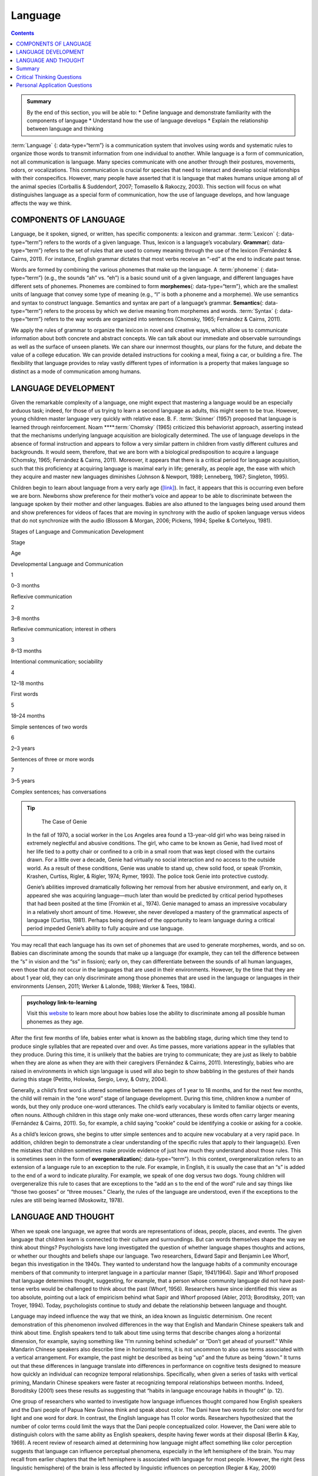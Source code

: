 ========
Language
========



.. contents::
   :depth: 3
..

.. admonition:: Summary

   By the end of this section, you will be able to: \* Define language
   and demonstrate familiarity with the components of language \*
   Understand how the use of language develops \* Explain the
   relationship between language and thinking

:term:`Language` {: data-type=“term”} is a communication system that
involves using words and systematic rules to organize those words to
transmit information from one individual to another. While language is a
form of communication, not all communication is language. Many species
communicate with one another through their postures, movements, odors,
or vocalizations. This communication is crucial for species that need to
interact and develop social relationships with their conspecifics.
However, many people have asserted that it is language that makes humans
unique among all of the animal species (Corballis & Suddendorf, 2007;
Tomasello & Rakoczy, 2003). This section will focus on what
distinguishes language as a special form of communication, how the use
of language develops, and how language affects the way we think.

COMPONENTS OF LANGUAGE
======================

Language, be it spoken, signed, or written, has specific components: a
lexicon and grammar. :term:`Lexicon` {: data-type=“term”} refers to the
words of a given language. Thus, lexicon is a language’s vocabulary.
**Grammar**\ {: data-type=“term”} refers to the set of rules that are
used to convey meaning through the use of the lexicon (Fernández &
Cairns, 2011). For instance, English grammar dictates that most verbs
receive an “-ed” at the end to indicate past tense.

Words are formed by combining the various phonemes that make up the
language. A :term:`phoneme` {: data-type=“term”} (e.g., the sounds “ah”
vs. “eh”) is a basic sound unit of a given language, and different
languages have different sets of phonemes. Phonemes are combined to form
**morphemes**\ {: data-type=“term”}, which are the smallest units of
language that convey some type of meaning (e.g., “I” is both a phoneme
and a morpheme). We use semantics and syntax to construct language.
Semantics and syntax are part of a language’s grammar. **Semantics**\ {:
data-type=“term”} refers to the process by which we derive meaning from
morphemes and words. :term:`Syntax` {: data-type=“term”} refers to the way
words are organized into sentences (Chomsky, 1965; Fernández & Cairns,
2011).

We apply the rules of grammar to organize the lexicon in novel and
creative ways, which allow us to communicate information about both
concrete and abstract concepts. We can talk about our immediate and
observable surroundings as well as the surface of unseen planets. We can
share our innermost thoughts, our plans for the future, and debate the
value of a college education. We can provide detailed instructions for
cooking a meal, fixing a car, or building a fire. The flexibility that
language provides to relay vastly different types of information is a
property that makes language so distinct as a mode of communication
among humans.

LANGUAGE DEVELOPMENT
====================

Given the remarkable complexity of a language, one might expect that
mastering a language would be an especially arduous task; indeed, for
those of us trying to learn a second language as adults, this might seem
to be true. However, young children master language very quickly with
relative ease. B. F. :term:`Skinner`
(1957) proposed that language is learned through reinforcement. Noam
****:term:`Chomsky` (1965) criticized this
behaviorist approach, asserting instead that the mechanisms underlying
language acquisition are biologically determined. The use of language
develops in the absence of formal instruction and appears to follow a
very similar pattern in children from vastly different cultures and
backgrounds. It would seem, therefore, that we are born with a
biological predisposition to acquire a language (Chomsky, 1965;
Fernández & Cairns, 2011). Moreover, it appears that there is a critical
period for language acquisition, such that this proficiency at acquiring
language is maximal early in life; generally, as people age, the ease
with which they acquire and master new languages diminishes (Johnson &
Newport, 1989; Lenneberg, 1967; Singleton, 1995).

Children begin to learn about language from a very early age
(`[link] <#Table_07_02_01>`__). In fact, it appears that this is
occurring even before we are born. Newborns show preference for their
mother’s voice and appear to be able to discriminate between the
language spoken by their mother and other languages. Babies are also
attuned to the languages being used around them and show preferences for
videos of faces that are moving in synchrony with the audio of spoken
language versus videos that do not synchronize with the audio (Blossom &
Morgan, 2006; Pickens, 1994; Spelke & Cortelyou, 1981).

.. raw:: html

   <table id="Table_07_02_01" summary="A three column table describes Stages of Language and Communication Development. The columns, from left to right, are labeled “Stage; Age; and Developmental Language and Communication.” The first row, respectively, reads: “1; 0–3 months; and reflexive communication.” The second row reads: “2; 3–8 months; and reflexive communication, interest in others.” The third row reads: “3; 8–13 months; and intentional communication, sociability.” The fourth row reads: “4; 12–18 months; and first words.” The fifth row reads: “5; 18–24 months; and simple sentences of two words.” The sixth row reads: “6; 2–3 years; and sentences of three or more words.” The seventh row reads: “7; 3–5 years; and complex sentences, has conversations.”">

.. raw:: html

   <caption>

Stages of Language and Communication Development

.. raw:: html

   </caption>

.. raw:: html

   <thead>

.. raw:: html

   <tr>

.. raw:: html

   <th>

Stage

.. raw:: html

   </th>

.. raw:: html

   <th>

Age

.. raw:: html

   </th>

.. raw:: html

   <th>

Developmental Language and Communication

.. raw:: html

   </th>

.. raw:: html

   </tr>

.. raw:: html

   </thead>

.. raw:: html

   <tbody>

.. raw:: html

   <tr>

.. raw:: html

   <td>

1

.. raw:: html

   </td>

.. raw:: html

   <td>

0–3 months

.. raw:: html

   </td>

.. raw:: html

   <td>

Reflexive communication

.. raw:: html

   </td>

.. raw:: html

   </tr>

.. raw:: html

   <tr>

.. raw:: html

   <td>

2

.. raw:: html

   </td>

.. raw:: html

   <td>

3–8 months

.. raw:: html

   </td>

.. raw:: html

   <td>

Reflexive communication; interest in others

.. raw:: html

   </td>

.. raw:: html

   </tr>

.. raw:: html

   <tr>

.. raw:: html

   <td>

3

.. raw:: html

   </td>

.. raw:: html

   <td>

8–13 months

.. raw:: html

   </td>

.. raw:: html

   <td>

Intentional communication; sociability

.. raw:: html

   </td>

.. raw:: html

   </tr>

.. raw:: html

   <tr>

.. raw:: html

   <td>

4

.. raw:: html

   </td>

.. raw:: html

   <td>

12–18 months

.. raw:: html

   </td>

.. raw:: html

   <td>

First words

.. raw:: html

   </td>

.. raw:: html

   </tr>

.. raw:: html

   <tr>

.. raw:: html

   <td>

5

.. raw:: html

   </td>

.. raw:: html

   <td>

18–24 months

.. raw:: html

   </td>

.. raw:: html

   <td>

Simple sentences of two words

.. raw:: html

   </td>

.. raw:: html

   </tr>

.. raw:: html

   <tr>

.. raw:: html

   <td>

6

.. raw:: html

   </td>

.. raw:: html

   <td>

2–3 years

.. raw:: html

   </td>

.. raw:: html

   <td>

Sentences of three or more words

.. raw:: html

   </td>

.. raw:: html

   </tr>

.. raw:: html

   <tr>

.. raw:: html

   <td>

7

.. raw:: html

   </td>

.. raw:: html

   <td>

3–5 years

.. raw:: html

   </td>

.. raw:: html

   <td>

Complex sentences; has conversations

.. raw:: html

   </td>

.. raw:: html

   </tr>

.. raw:: html

   </tbody>

.. raw:: html

   </table>

.. tip::

      The Case of Genie

   In the fall of 1970, a social worker in the Los Angeles area found a
   13-year-old girl who was being raised in extremely neglectful and
   abusive conditions. The girl, who came to be known as Genie, had
   lived most of her life tied to a potty chair or confined to a crib in
   a small room that was kept closed with the curtains drawn. For a
   little over a decade, Genie had virtually no social interaction and
   no access to the outside world. As a result of these conditions,
   Genie was unable to stand up, chew solid food, or speak (Fromkin,
   Krashen, Curtiss, Rigler, & Rigler, 1974; Rymer, 1993). The police
   took Genie into protective custody.

   Genie’s abilities improved dramatically following her removal from
   her abusive environment, and early on, it appeared she was acquiring
   language—much later than would be predicted by critical period
   hypotheses that had been posited at the time (Fromkin et al., 1974).
   Genie managed to amass an impressive vocabulary in a relatively short
   amount of time. However, she never developed a mastery of the
   grammatical aspects of language (Curtiss, 1981). Perhaps being
   deprived of the opportunity to learn language during a critical
   period impeded Genie’s ability to fully acquire and use language.

You may recall that each language has its own set of phonemes that are
used to generate morphemes, words, and so on. Babies can discriminate
among the sounds that make up a language (for example, they can tell the
difference between the “s” in vision and the “ss” in fission); early on,
they can differentiate between the sounds of all human languages, even
those that do not occur in the languages that are used in their
environments. However, by the time that they are about 1 year old, they
can only discriminate among those phonemes that are used in the language
or languages in their environments (Jensen, 2011; Werker & Lalonde,
1988; Werker & Tees, 1984).

.. Admonition:: psychology link-to-learning

   Visit this `website <http://openstax.org/l/language>`__ to learn more
   about how babies lose the ability to discriminate among all possible
   human phonemes as they age.

After the first few months of life, babies enter what is known as the
babbling stage, during which time they tend to produce single syllables
that are repeated over and over. As time passes, more variations appear
in the syllables that they produce. During this time, it is unlikely
that the babies are trying to communicate; they are just as likely to
babble when they are alone as when they are with their caregivers
(Fernández & Cairns, 2011). Interestingly, babies who are raised in
environments in which sign language is used will also begin to show
babbling in the gestures of their hands during this stage (Petitto,
Holowka, Sergio, Levy, & Ostry, 2004).

Generally, a child’s first word is uttered sometime between the ages of
1 year to 18 months, and for the next few months, the child will remain
in the “one word” stage of language development. During this time,
children know a number of words, but they only produce one-word
utterances. The child’s early vocabulary is limited to familiar objects
or events, often nouns. Although children in this stage only make
one-word utterances, these words often carry larger meaning (Fernández &
Cairns, 2011). So, for example, a child saying “cookie” could be
identifying a cookie or asking for a cookie.

As a child’s lexicon grows, she begins to utter simple sentences and to
acquire new vocabulary at a very rapid pace. In addition, children begin
to demonstrate a clear understanding of the specific rules that apply to
their language(s). Even the mistakes that children sometimes make
provide evidence of just how much they understand about those rules.
This is sometimes seen in the form of **overgeneralization**\ {:
data-type=“term”}. In this context, overgeneralization refers to an
extension of a language rule to an exception to the rule. For example,
in English, it is usually the case that an “s” is added to the end of a
word to indicate plurality. For example, we speak of one dog versus two
dogs. Young children will overgeneralize this rule to cases that are
exceptions to the “add an s to the end of the word” rule and say things
like “those two gooses” or “three mouses.” Clearly, the rules of the
language are understood, even if the exceptions to the rules are still
being learned (Moskowitz, 1978).

LANGUAGE AND THOUGHT
====================

When we speak one language, we agree that words are representations of
ideas, people, places, and events. The given language that children
learn is connected to their culture and surroundings. But can words
themselves shape the way we think about things? Psychologists have long
investigated the question of whether language shapes thoughts and
actions, or whether our thoughts and beliefs shape our language. Two
researchers, Edward Sapir and Benjamin Lee Whorf, began this
investigation in the 1940s. They wanted to understand how the language
habits of a community encourage members of that community to interpret
language in a particular manner (Sapir, 1941/1964). Sapir and Whorf
proposed that language determines thought, suggesting, for example, that
a person whose community language did not have past-tense verbs would be
challenged to think about the past (Whorf, 1956). Researchers have since
identified this view as too absolute, pointing out a lack of empiricism
behind what Sapir and Whorf proposed (Abler, 2013; Boroditsky, 2011; van
Troyer, 1994). Today, psychologists continue to study and debate the
relationship between language and thought.

.. seealso::

      The Meaning of Language

   Think about what you know of other languages; perhaps you even speak
   multiple languages. Imagine for a moment that your closest friend
   fluently speaks more than one language. Do you think that friend
   thinks differently, depending on which language is being spoken? You
   may know a few words that are not translatable from their original
   language into English. For example, the Portuguese word saudade
   originated during the 15th century, when Portuguese sailors left home
   to explore the seas and travel to Africa or Asia. Those left behind
   described the emptiness and fondness they felt as saudade
   (`[link] <#Figure_07_02_Saudade>`__)\ *.* The word came to express
   many meanings, including loss, nostalgia, yearning, warm memories,
   and hope. There is no single word in English that includes all of
   those emotions in a single description. Do words such as *saudade*
   indicate that different languages produce different patterns of
   thought in people? What do you think??

   |Photograph A shows a painting of a person leaning against a ledge,
   slumped sideways over a box. Photograph B shows a painting of a
   person reading by a window.|\ {: #Figure_07_02_Saudade}

Language may indeed influence the way that we think, an idea known as
linguistic determinism. One recent demonstration of this phenomenon
involved differences in the way that English and Mandarin Chinese
speakers talk and think about time. English speakers tend to talk about
time using terms that describe changes along a horizontal dimension, for
example, saying something like “I’m running behind schedule” or “Don’t
get ahead of yourself.” While Mandarin Chinese speakers also describe
time in horizontal terms, it is not uncommon to also use terms
associated with a vertical arrangement. For example, the past might be
described as being “up” and the future as being “down.” It turns out
that these differences in language translate into differences in
performance on cognitive tests designed to measure how quickly an
individual can recognize temporal relationships. Specifically, when
given a series of tasks with vertical priming, Mandarin Chinese speakers
were faster at recognizing temporal relationships between months.
Indeed, Boroditsky (2001) sees these results as suggesting that “habits
in language encourage habits in thought” (p. 12).

One group of researchers who wanted to investigate how language
influences thought compared how English speakers and the Dani people of
Papua New Guinea think and speak about color. The Dani have two words
for color: one word for light and one word for *dark*. In contrast, the
English language has 11 color words. Researchers hypothesized that the
number of color terms could limit the ways that the Dani people
conceptualized color. However, the Dani were able to distinguish colors
with the same ability as English speakers, despite having fewer words at
their disposal (Berlin & Kay, 1969). A recent review of research aimed
at determining how language might affect something like color perception
suggests that language can influence perceptual phenomena, especially in
the left hemisphere of the brain. You may recall from earlier chapters
that the left hemisphere is associated with language for most people.
However, the right (less linguistic hemisphere) of the brain is less
affected by linguistic influences on perception (Regier & Kay, 2009)

Summary
=======

Language is a communication system that has both a lexicon and a system
of grammar. Language acquisition occurs naturally and effortlessly
during the early stages of life, and this acquisition occurs in a
predictable sequence for individuals around the world. Language has a
strong influence on thought, and the concept of how language may
influence cognition remains an area of study and debate in psychology.

.. card-carousel:: 1

    .. card:: Question

      \_______\_ provides general principles for organizing words into
      meaningful sentences.

      1. Linguistic determinism
      2. Lexicon
      3. Semantics
      4. Syntax {: type=“a”}

  .. dropdown:: Check Answer

      D
  .. Card:: Question

      \_______\_ are the smallest unit of language that carry meaning.

      1. Lexicon
      2. Phonemes
      3. Morphemes
      4. Syntax {: type=“a”}

  .. dropdown:: Check Answer

      C
  .. Card:: Question

      The meaning of words and phrases is determined by applying the
      rules of \________.

      1. lexicon
      2. phonemes
      3. overgeneralization
      4. semantics {: type=“a”}

  .. dropdown:: Check Answer

      D
  .. Card:: Question

      \_______\_ is (are) the basic sound units of a spoken language.

      1. Syntax
      2. Phonemes
      3. Morphemes
      4. Grammar {: type=“a”}

   .. container::

      B

Critical Thinking Questions
===========================

.. container::

   .. container::

      How do words not only represent our thoughts but also represent
      our values?

   .. container::

      People tend to talk about the things that are important to them or
      the things they think about the most. What we talk about,
      therefore, is a reflection of our values.

.. container::

   .. container::

      How could grammatical errors actually be indicative of language
      acquisition in children?

   .. container::

      People tend to talk about the things that are important to them or
      the things they think about the most. What we talk about,
      therefore, is a reflection of our values.

.. container::

   .. container::

      How do words not only represent our thoughts but also represent
      our values?

   .. container::

      Grammatical errors that involve overgeneralization of specific
      rules of a given language indicate that the child recognizes the
      rule, even if he or she doesn’t recognize all of the subtleties or
      exceptions involved in the rule’s application.

Personal Application Questions
=============================

.. container::

   .. container::

      Can you think of examples of how language affects cognition?

.. glossary::

   grammar
      set of rules that are used to convey meaning through the use of a
      lexicon ^
   language
      communication system that involves using words to transmit
      information from one individual to another ^
   lexicon
      the words of a given language ^
   morpheme
      smallest unit of language that conveys some type of meaning ^
   overgeneralization
      extension of a rule that exists in a given language to an
      exception to the rule ^
   phoneme
      basic sound unit of a given language ^
   semantics
      process by which we derive meaning from morphemes and words ^
   syntax
      manner by which words are organized into sentences

.. |Photograph A shows a painting of a person leaning against a ledge, slumped sideways over a box. Photograph B shows a painting of a person reading by a window.| image:: ../resources/CNX_Psych_07_02_Saudade.jpg

